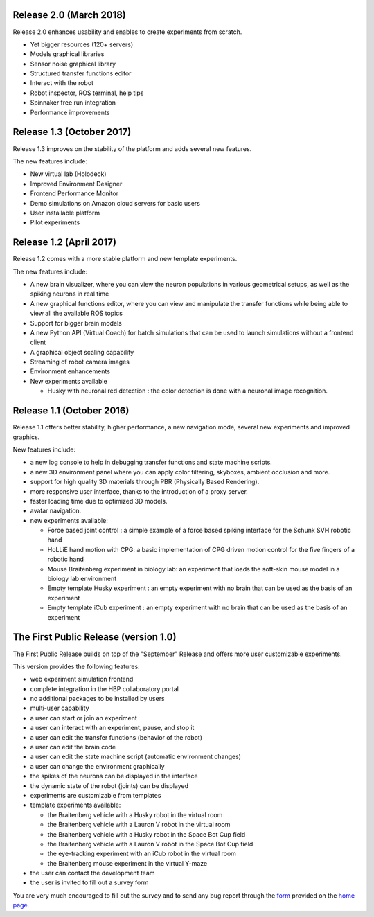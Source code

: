 .. sectionauthor:: Viktor Vorobev <vorobev@in.tum.de>

.. todo:: Update Release Notes

.. _release-notes:

Release 2.0 (March 2018)
--------------------------------------------------------
Release 2.0 enhances usability and enables to create experiments from scratch.

- Yet bigger resources (120+ servers)
- Models graphical libraries
- Sensor noise graphical library
- Structured transfer functions editor
- Interact with the robot
- Robot inspector, ROS terminal, help tips
- Spinnaker free run integration
- Performance improvements

Release 1.3 (October 2017)
--------------------------------------------------------
Release 1.3 improves on the stability of the platform and adds several new features.

The new features include:

- New virtual lab (Holodeck)
- Improved Environment Designer
- Frontend Performance Monitor
- Demo simulations on Amazon cloud servers for basic users
- User installable platform
- Pilot experiments

Release 1.2 (April 2017)
---------------------------------------
Release 1.2 comes with a more stable platform and new template experiments.

The new features include:

- A new brain visualizer, where you can view the neuron populations in various geometrical setups, as well as the spiking neurons in real time
- A new graphical functions editor, where you can view and manipulate the transfer functions while being able to view all the available ROS topics
- Support for bigger brain models
- A new Python API (Virtual Coach) for batch simulations that can be used to launch simulations without a frontend client
- A graphical object scaling capability
- Streaming of robot camera images 
- Environment enhancements
- New experiments available

  + Husky with neuronal red detection : the color detection is done with a neuronal image recognition.

Release 1.1 (October 2016)
---------------------------------------
Release 1.1 offers better stability, higher performance, a new navigation mode, several new experiments and improved graphics.

New features include:

- a new log console to help in debugging transfer functions and state machine scripts.
- a new 3D environment panel where you can apply color filtering, skyboxes, ambient occlusion and more.
- support for high quality 3D materials through PBR (Physically Based Rendering).
- more responsive user interface, thanks to the introduction of a proxy server.
- faster loading time due to optimized 3D models.
- avatar navigation.
- new experiments available:

  + Force based joint control : a simple example of a force based spiking interface for the Schunk SVH robotic hand
  + HoLLiE hand motion with CPG: a basic implementation of CPG driven motion control for the five fingers of a robotic hand
  + Mouse Braitenberg experiment in biology lab: an experiment that loads the soft-skin mouse model in a biology lab environment
  + Empty template Husky experiment : an empty experiment with no brain that can be used as the basis of an experiment
  + Empty template iCub experiment : an empty experiment with no brain that can be used as the basis of an experiment



The First Public Release (version 1.0)
--------------------------------------

The First Public Release builds on top of the "September" Release and offers more user customizable experiments.

This version provides the following features:

- web experiment simulation frontend
- complete integration in the HBP collaboratory portal
- no additional packages to be installed by users
- multi-user capability
- a user can start or join an experiment
- a user can interact with an experiment, pause, and stop it
- a user can edit the transfer functions (behavior of the robot)
- a user can edit the brain code
- a user can edit the state machine script (automatic environment changes)
- a user can change the environment graphically
- the spikes of the neurons can be displayed in the interface
- the dynamic state of the robot (joints) can be displayed
- experiments are customizable from templates
- template experiments available:

  + the Braitenberg vehicle with a Husky robot in the virtual room
  + the Braitenberg vehicle with a Lauron V robot in the virtual room
  + the Braitenberg vehicle with a Husky robot in the Space Bot Cup field
  + the Braitenberg vehicle with a Lauron V robot in the Space Bot Cup field
  + the eye-tracking experiment with an iCub robot in the virtual room
  + the Braitenberg mouse experiment in the virtual Y-maze
- the user can contact the development team
- the user is invited to fill out a survey form

You are very much encouraged to fill out the survey and to send any bug report through the form_ provided on the `home page`_.

.. _form: https://docs.google.com/forms/d/1rKHSpf_yG0FQgKdfn5Vs__BFfWpd3-F2X8mEi9LH_Dc/viewform
.. _home page: https://www.neurorobotics.net